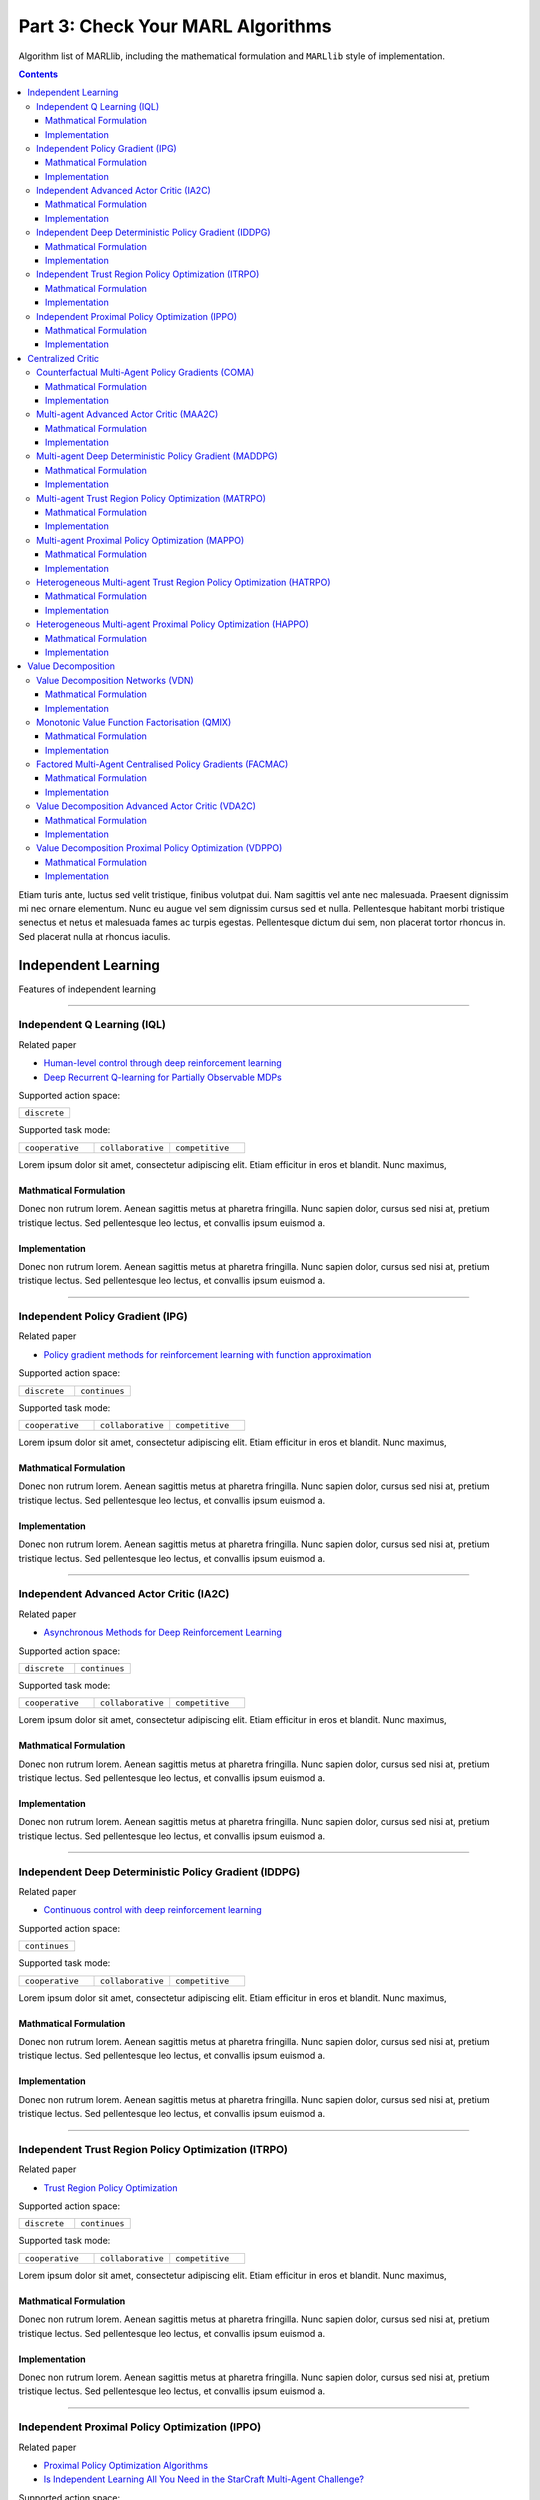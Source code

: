 .. _algorithm-detail:

*******************************************
Part 3: Check Your MARL Algorithms
*******************************************

Algorithm list of MARLlib, including the mathematical formulation and ``MARLlib`` style of implementation.

.. contents:: :depth: 3

Etiam turis ante, luctus sed velit tristique, finibus volutpat dui. Nam sagittis vel ante nec malesuada.
Praesent dignissim mi nec ornare elementum. Nunc eu augue vel sem dignissim cursus sed et nulla.
Pellentesque habitant morbi tristique senectus et netus et malesuada fames ac turpis egestas.
Pellentesque dictum dui sem, non placerat tortor rhoncus in. Sed placerat nulla at rhoncus iaculis.

Independent Learning
========================

Features of independent learning

---------

Independent Q Learning (IQL)
---------------------------------------------

Related paper

- `Human-level control through deep reinforcement learning <https://daiwk.github.io/assets/dqn.pdf>`_
- `Deep Recurrent Q-learning for Partially Observable MDPs <https://www.aaai.org/ocs/index.php/FSS/FSS15/paper/download/11673/11503>`_


Supported action space:

.. list-table::
   :widths: 25
   :header-rows: 0

   * - ``discrete``

Supported task mode:

.. list-table::
   :widths: 25 25 25
   :header-rows: 0

   * - ``cooperative``
     - ``collaborative``
     - ``competitive``


Lorem ipsum dolor sit amet, consectetur adipiscing elit. Etiam efficitur in eros et blandit. Nunc maximus,

Mathmatical Formulation
^^^^^^^^^^^^^^^^^^^^^^^^^^^^^

Donec non rutrum lorem. Aenean sagittis metus at pharetra fringilla. Nunc sapien dolor, cursus sed nisi at,
pretium tristique lectus. Sed pellentesque leo lectus, et convallis ipsum euismod a.


Implementation
^^^^^^^^^^^^^^^^^^^^^^^^^^^^^

Donec non rutrum lorem. Aenean sagittis metus at pharetra fringilla. Nunc sapien dolor, cursus sed nisi at,
pretium tristique lectus. Sed pellentesque leo lectus, et convallis ipsum euismod a.

---------

Independent Policy Gradient (IPG)
---------------------------------------------

Related paper

- `Policy gradient methods for reinforcement learning with function approximation <https://papers.nips.cc/paper/1713-policy-gradient-methods-for-reinforcement-learning-with-function-approximation.pdf>`_

Supported action space:

.. list-table::
   :widths: 25 25
   :header-rows: 0

   * - ``discrete``
     - ``continues``

Supported task mode:

.. list-table::
   :widths: 25 25 25
   :header-rows: 0

   * - ``cooperative``
     - ``collaborative``
     - ``competitive``

Lorem ipsum dolor sit amet, consectetur adipiscing elit. Etiam efficitur in eros et blandit. Nunc maximus,

Mathmatical Formulation
^^^^^^^^^^^^^^^^^^^^^^^^^^^^^

Donec non rutrum lorem. Aenean sagittis metus at pharetra fringilla. Nunc sapien dolor, cursus sed nisi at,
pretium tristique lectus. Sed pellentesque leo lectus, et convallis ipsum euismod a.


Implementation
^^^^^^^^^^^^^^^^^^^^^^^^^^^^^

Donec non rutrum lorem. Aenean sagittis metus at pharetra fringilla. Nunc sapien dolor, cursus sed nisi at,
pretium tristique lectus. Sed pellentesque leo lectus, et convallis ipsum euismod a.

---------

Independent Advanced Actor Critic (IA2C)
---------------------------------------------

Related paper

- `Asynchronous Methods for Deep Reinforcement Learning <https://arxiv.org/abs/1602.01783>`_

Supported action space:

.. list-table::
   :widths: 25 25
   :header-rows: 0

   * - ``discrete``
     - ``continues``

Supported task mode:

.. list-table::
   :widths: 25 25 25
   :header-rows: 0

   * - ``cooperative``
     - ``collaborative``
     - ``competitive``

Lorem ipsum dolor sit amet, consectetur adipiscing elit. Etiam efficitur in eros et blandit. Nunc maximus,

Mathmatical Formulation
^^^^^^^^^^^^^^^^^^^^^^^^^^^^^

Donec non rutrum lorem. Aenean sagittis metus at pharetra fringilla. Nunc sapien dolor, cursus sed nisi at,
pretium tristique lectus. Sed pellentesque leo lectus, et convallis ipsum euismod a.


Implementation
^^^^^^^^^^^^^^^^^^^^^^^^^^^^^

Donec non rutrum lorem. Aenean sagittis metus at pharetra fringilla. Nunc sapien dolor, cursus sed nisi at,
pretium tristique lectus. Sed pellentesque leo lectus, et convallis ipsum euismod a.


---------


Independent Deep Deterministic Policy Gradient (IDDPG)
-------------------------------------------------------------

Related paper

- `Continuous control with deep reinforcement learning <https://arxiv.org/abs/1509.02971>`_

Supported action space:

.. list-table::
   :widths: 25
   :header-rows: 0

   * - ``continues``

Supported task mode:

.. list-table::
   :widths: 25 25 25
   :header-rows: 0

   * - ``cooperative``
     - ``collaborative``
     - ``competitive``

Lorem ipsum dolor sit amet, consectetur adipiscing elit. Etiam efficitur in eros et blandit. Nunc maximus,

Mathmatical Formulation
^^^^^^^^^^^^^^^^^^^^^^^^^^^^^

Donec non rutrum lorem. Aenean sagittis metus at pharetra fringilla. Nunc sapien dolor, cursus sed nisi at,
pretium tristique lectus. Sed pellentesque leo lectus, et convallis ipsum euismod a.


Implementation
^^^^^^^^^^^^^^^^^^^^^^^^^^^^^

Donec non rutrum lorem. Aenean sagittis metus at pharetra fringilla. Nunc sapien dolor, cursus sed nisi at,
pretium tristique lectus. Sed pellentesque leo lectus, et convallis ipsum euismod a.

---------


Independent Trust Region Policy Optimization (ITRPO)
-------------------------------------------------------------

Related paper

- `Trust Region Policy Optimization <http://proceedings.mlr.press/v37/schulman15.pdf>`_

Supported action space:

.. list-table::
   :widths: 25 25
   :header-rows: 0

   * - ``discrete``
     - ``continues``

Supported task mode:

.. list-table::
   :widths: 25 25 25
   :header-rows: 0

   * - ``cooperative``
     - ``collaborative``
     - ``competitive``

Lorem ipsum dolor sit amet, consectetur adipiscing elit. Etiam efficitur in eros et blandit. Nunc maximus,

Mathmatical Formulation
^^^^^^^^^^^^^^^^^^^^^^^^^^^^^

Donec non rutrum lorem. Aenean sagittis metus at pharetra fringilla. Nunc sapien dolor, cursus sed nisi at,
pretium tristique lectus. Sed pellentesque leo lectus, et convallis ipsum euismod a.


Implementation
^^^^^^^^^^^^^^^^^^^^^^^^^^^^^

Donec non rutrum lorem. Aenean sagittis metus at pharetra fringilla. Nunc sapien dolor, cursus sed nisi at,
pretium tristique lectus. Sed pellentesque leo lectus, et convallis ipsum euismod a.

---------

Independent Proximal Policy Optimization (IPPO)
-----------------------------------------------------

Related paper

- `Proximal Policy Optimization Algorithms <https://arxiv.org/abs/1707.06347>`_
- `Is Independent Learning All You Need in the StarCraft Multi-Agent Challenge? <https://arxiv.org/abs/2011.09533>`_

Supported action space:

.. list-table::
   :widths: 25 25
   :header-rows: 0

   * - ``discrete``
     - ``continues``

Supported task mode:

.. list-table::
   :widths: 25 25 25
   :header-rows: 0

   * - ``cooperative``
     - ``collaborative``
     - ``competitive``

Lorem ipsum dolor sit amet, consectetur adipiscing elit. Etiam efficitur in eros et blandit. Nunc maximus,

Mathmatical Formulation
^^^^^^^^^^^^^^^^^^^^^^^^^^^^^

Donec non rutrum lorem. Aenean sagittis metus at pharetra fringilla. Nunc sapien dolor, cursus sed nisi at,
pretium tristique lectus. Sed pellentesque leo lectus, et convallis ipsum euismod a.


Implementation
^^^^^^^^^^^^^^^^^^^^^^^^^^^^^

Donec non rutrum lorem. Aenean sagittis metus at pharetra fringilla. Nunc sapien dolor, cursus sed nisi at,
pretium tristique lectus. Sed pellentesque leo lectus, et convallis ipsum euismod a.



Centralized Critic
========================

Features of centralized critic under CTDE framework.

---------

Counterfactual Multi-Agent Policy Gradients (COMA)
-----------------------------------------------------

Related paper

- `Counterfactual Multi-Agent Policy Gradients <https://ojs.aaai.org/index.php/AAAI/article/download/11794/11653>`_


Supported action space:

.. list-table::
   :widths: 25
   :header-rows: 0

   * - ``discrete``

Supported task mode:

.. list-table::
   :widths: 25 25 25
   :header-rows: 0

   * - ``cooperative``
     - ``collaborative``
     - ``competitive``

Lorem ipsum dolor sit amet, consectetur adipiscing elit. Etiam efficitur in eros et blandit. Nunc maximus,

Mathmatical Formulation
^^^^^^^^^^^^^^^^^^^^^^^^^^^^^

Donec non rutrum lorem. Aenean sagittis metus at pharetra fringilla. Nunc sapien dolor, cursus sed nisi at,
pretium tristique lectus. Sed pellentesque leo lectus, et convallis ipsum euismod a.


Implementation
^^^^^^^^^^^^^^^^^^^^^^^^^^^^^

Donec non rutrum lorem. Aenean sagittis metus at pharetra fringilla. Nunc sapien dolor, cursus sed nisi at,
pretium tristique lectus. Sed pellentesque leo lectus, et convallis ipsum euismod a.

---------


Multi-agent Advanced Actor Critic (MAA2C)
---------------------------------------------

Supported action space:

.. list-table::
   :widths: 25 25
   :header-rows: 0

   * - ``discrete``
     - ``continues``

Supported task mode:

.. list-table::
   :widths: 25 25 25
   :header-rows: 0

   * - ``cooperative``
     - ``collaborative``
     - ``competitive``

Lorem ipsum dolor sit amet, consectetur adipiscing elit. Etiam efficitur in eros et blandit. Nunc maximus,

Mathmatical Formulation
^^^^^^^^^^^^^^^^^^^^^^^^^^^^^

Donec non rutrum lorem. Aenean sagittis metus at pharetra fringilla. Nunc sapien dolor, cursus sed nisi at,
pretium tristique lectus. Sed pellentesque leo lectus, et convallis ipsum euismod a.


Implementation
^^^^^^^^^^^^^^^^^^^^^^^^^^^^^

Donec non rutrum lorem. Aenean sagittis metus at pharetra fringilla. Nunc sapien dolor, cursus sed nisi at,
pretium tristique lectus. Sed pellentesque leo lectus, et convallis ipsum euismod a.


---------


Multi-agent Deep Deterministic Policy Gradient (MADDPG)
-------------------------------------------------------------

Related paper

- `Multi-Agent Actor-Critic for Mixed Cooperative-Competitive Environments <https://arxiv.org/abs/1706.02275>`_

Supported action space:

.. list-table::
   :widths: 25
   :header-rows: 0

   * - ``continues``

Supported task mode:

.. list-table::
   :widths: 25 25 25
   :header-rows: 0

   * - ``cooperative``
     - ``collaborative``
     - ``competitive``

Lorem ipsum dolor sit amet, consectetur adipiscing elit. Etiam efficitur in eros et blandit. Nunc maximus,

Mathmatical Formulation
^^^^^^^^^^^^^^^^^^^^^^^^^^^^^

Donec non rutrum lorem. Aenean sagittis metus at pharetra fringilla. Nunc sapien dolor, cursus sed nisi at,
pretium tristique lectus. Sed pellentesque leo lectus, et convallis ipsum euismod a.


Implementation
^^^^^^^^^^^^^^^^^^^^^^^^^^^^^

Donec non rutrum lorem. Aenean sagittis metus at pharetra fringilla. Nunc sapien dolor, cursus sed nisi at,
pretium tristique lectus. Sed pellentesque leo lectus, et convallis ipsum euismod a.

---------


Multi-agent Trust Region Policy Optimization (MATRPO)
-------------------------------------------------------------

Supported action space:

.. list-table::
   :widths: 25 25
   :header-rows: 0

   * - ``discrete``
     - ``continues``

Supported task mode:

.. list-table::
   :widths: 25 25 25
   :header-rows: 0

   * - ``cooperative``
     - ``collaborative``
     - ``competitive``

Lorem ipsum dolor sit amet, consectetur adipiscing elit. Etiam efficitur in eros et blandit. Nunc maximus,

Mathmatical Formulation
^^^^^^^^^^^^^^^^^^^^^^^^^^^^^

Donec non rutrum lorem. Aenean sagittis metus at pharetra fringilla. Nunc sapien dolor, cursus sed nisi at,
pretium tristique lectus. Sed pellentesque leo lectus, et convallis ipsum euismod a.


Implementation
^^^^^^^^^^^^^^^^^^^^^^^^^^^^^

Donec non rutrum lorem. Aenean sagittis metus at pharetra fringilla. Nunc sapien dolor, cursus sed nisi at,
pretium tristique lectus. Sed pellentesque leo lectus, et convallis ipsum euismod a.

---------

Multi-agent Proximal Policy Optimization (MAPPO)
-----------------------------------------------------

Related paper

- `The Surprising Effectiveness of PPO in Cooperative, Multi-Agent Games <https://arxiv.org/abs/2103.01955>`_

Supported action space:

.. list-table::
   :widths: 25 25
   :header-rows: 0

   * - ``discrete``
     - ``continues``

Supported task mode:

.. list-table::
   :widths: 25 25 25
   :header-rows: 0

   * - ``cooperative``
     - ``collaborative``
     - ``competitive``

Lorem ipsum dolor sit amet, consectetur adipiscing elit. Etiam efficitur in eros et blandit. Nunc maximus,

Mathmatical Formulation
^^^^^^^^^^^^^^^^^^^^^^^^^^^^^

Donec non rutrum lorem. Aenean sagittis metus at pharetra fringilla. Nunc sapien dolor, cursus sed nisi at,
pretium tristique lectus. Sed pellentesque leo lectus, et convallis ipsum euismod a.


Implementation
^^^^^^^^^^^^^^^^^^^^^^^^^^^^^

Donec non rutrum lorem. Aenean sagittis metus at pharetra fringilla. Nunc sapien dolor, cursus sed nisi at,
pretium tristique lectus. Sed pellentesque leo lectus, et convallis ipsum euismod a.


---------

Heterogeneous Multi-agent Trust Region Policy Optimization (HATRPO)
------------------------------------------------------------------------

Related paper

- `Trust Region Policy Optimisation in Multi-Agent Reinforcement Learning <https://arxiv.org/abs/2109.11251>`_

Supported action space:

.. list-table::
   :widths: 25 25
   :header-rows: 0

   * - ``discrete``
     - ``continues``

Supported task mode:

.. list-table::
   :widths: 25
   :header-rows: 0

   * - ``cooperative``

Lorem ipsum dolor sit amet, consectetur adipiscing elit. Etiam efficitur in eros et blandit. Nunc maximus,

Mathmatical Formulation
^^^^^^^^^^^^^^^^^^^^^^^^^^^^^

Donec non rutrum lorem. Aenean sagittis metus at pharetra fringilla. Nunc sapien dolor, cursus sed nisi at,
pretium tristique lectus. Sed pellentesque leo lectus, et convallis ipsum euismod a.


Implementation
^^^^^^^^^^^^^^^^^^^^^^^^^^^^^

Donec non rutrum lorem. Aenean sagittis metus at pharetra fringilla. Nunc sapien dolor, cursus sed nisi at,
pretium tristique lectus. Sed pellentesque leo lectus, et convallis ipsum euismod a.

---------

Heterogeneous Multi-agent Proximal Policy Optimization (HAPPO)
----------------------------------------------------------------

Supported action space:

.. list-table::
   :widths: 25 25
   :header-rows: 0

   * - ``discrete``
     - ``continues``

Supported task mode:

.. list-table::
   :widths: 25
   :header-rows: 0

   * - ``cooperative``

Lorem ipsum dolor sit amet, consectetur adipiscing elit. Etiam efficitur in eros et blandit. Nunc maximus,

Mathmatical Formulation
^^^^^^^^^^^^^^^^^^^^^^^^^^^^^

Donec non rutrum lorem. Aenean sagittis metus at pharetra fringilla. Nunc sapien dolor, cursus sed nisi at,
pretium tristique lectus. Sed pellentesque leo lectus, et convallis ipsum euismod a.


Implementation
^^^^^^^^^^^^^^^^^^^^^^^^^^^^^

Value Decomposition
========================

Features of value decomposition under CTDE framework.

---------

Value Decomposition Networks (VDN)
---------------------------------------------

Related paper

- `Value-Decomposition Networks For Cooperative Multi-Agent Learning <https://arxiv.org/abs/1706.05296>`_

Supported action space:

.. list-table::
   :widths: 25
   :header-rows: 0

   * - ``discrete``

Supported task mode:

.. list-table::
   :widths: 25
   :header-rows: 0

   * - ``cooperative``

Lorem ipsum dolor sit amet, consectetur adipiscing elit. Etiam efficitur in eros et blandit. Nunc maximus,

Mathmatical Formulation
^^^^^^^^^^^^^^^^^^^^^^^^^^^^^

Donec non rutrum lorem. Aenean sagittis metus at pharetra fringilla. Nunc sapien dolor, cursus sed nisi at,
pretium tristique lectus. Sed pellentesque leo lectus, et convallis ipsum euismod a.


Implementation
^^^^^^^^^^^^^^^^^^^^^^^^^^^^^

Donec non rutrum lorem. Aenean sagittis metus at pharetra fringilla. Nunc sapien dolor, cursus sed nisi at,
pretium tristique lectus. Sed pellentesque leo lectus, et convallis ipsum euismod a.

---------

Monotonic Value Function Factorisation (QMIX)
---------------------------------------------

Related paper

- `QMIX: Monotonic Value Function Factorisation for Deep Multi-Agent Reinforcement Learning <https://arxiv.org/abs/1803.11485>`_

Supported action space:

.. list-table::
   :widths: 25
   :header-rows: 0

   * - ``discrete``

Supported task mode:

.. list-table::
   :widths: 25
   :header-rows: 0

   * - ``cooperative``

Lorem ipsum dolor sit amet, consectetur adipiscing elit. Etiam efficitur in eros et blandit. Nunc maximus,

Mathmatical Formulation
^^^^^^^^^^^^^^^^^^^^^^^^^^^^^

Donec non rutrum lorem. Aenean sagittis metus at pharetra fringilla. Nunc sapien dolor, cursus sed nisi at,
pretium tristique lectus. Sed pellentesque leo lectus, et convallis ipsum euismod a.


Implementation
^^^^^^^^^^^^^^^^^^^^^^^^^^^^^

Donec non rutrum lorem. Aenean sagittis metus at pharetra fringilla. Nunc sapien dolor, cursus sed nisi at,
pretium tristique lectus. Sed pellentesque leo lectus, et convallis ipsum euismod a.

---------

Factored Multi-Agent Centralised Policy Gradients (FACMAC)
-------------------------------------------------------------

Related paper

- `FACMAC: Factored Multi-Agent Centralised Policy Gradients <https://arxiv.org/abs/2003.06709>`_


Supported action space:

.. list-table::
   :widths: 25
   :header-rows: 0

   * - ``continues``

Supported task mode:

.. list-table::
   :widths: 25
   :header-rows: 0

   * - ``cooperative``

Lorem ipsum dolor sit amet, consectetur adipiscing elit. Etiam efficitur in eros et blandit. Nunc maximus,

Mathmatical Formulation
^^^^^^^^^^^^^^^^^^^^^^^^^^^^^

Donec non rutrum lorem. Aenean sagittis metus at pharetra fringilla. Nunc sapien dolor, cursus sed nisi at,
pretium tristique lectus. Sed pellentesque leo lectus, et convallis ipsum euismod a.


Implementation
^^^^^^^^^^^^^^^^^^^^^^^^^^^^^

Donec non rutrum lorem. Aenean sagittis metus at pharetra fringilla. Nunc sapien dolor, cursus sed nisi at,
pretium tristique lectus. Sed pellentesque leo lectus, et convallis ipsum euismod a.


---------

Value Decomposition Advanced Actor Critic (VDA2C)
-------------------------------------------------------

Related paper

- `Value-Decomposition Multi-Agent Actor-Critics <https://arxiv.org/abs/2007.12306>`_


Supported action space:

.. list-table::
   :widths: 25 25
   :header-rows: 0

   * - ``discrete``
     - ``continues``

Supported task mode:

.. list-table::
   :widths: 25
   :header-rows: 0

   * - ``cooperative``

Lorem ipsum dolor sit amet, consectetur adipiscing elit. Etiam efficitur in eros et blandit. Nunc maximus,

Mathmatical Formulation
^^^^^^^^^^^^^^^^^^^^^^^^^^^^^

Donec non rutrum lorem. Aenean sagittis metus at pharetra fringilla. Nunc sapien dolor, cursus sed nisi at,
pretium tristique lectus. Sed pellentesque leo lectus, et convallis ipsum euismod a.


Implementation
^^^^^^^^^^^^^^^^^^^^^^^^^^^^^

Donec non rutrum lorem. Aenean sagittis metus at pharetra fringilla. Nunc sapien dolor, cursus sed nisi at,
pretium tristique lectus. Sed pellentesque leo lectus, et convallis ipsum euismod a.



---------

Value Decomposition Proximal Policy Optimization (VDPPO)
-------------------------------------------------------------

Supported action space:

.. list-table::
   :widths: 25 25
   :header-rows: 0

   * - ``discrete``
     - ``continues``

Supported task mode:

.. list-table::
   :widths: 25
   :header-rows: 0

   * - ``cooperative``

Lorem ipsum dolor sit amet, consectetur adipiscing elit. Etiam efficitur in eros et blandit. Nunc maximus,

Mathmatical Formulation
^^^^^^^^^^^^^^^^^^^^^^^^^^^^^

Donec non rutrum lorem. Aenean sagittis metus at pharetra fringilla. Nunc sapien dolor, cursus sed nisi at,
pretium tristique lectus. Sed pellentesque leo lectus, et convallis ipsum euismod a.


Implementation
^^^^^^^^^^^^^^^^^^^^^^^^^^^^^

Donec non rutrum lorem. Aenean sagittis metus at pharetra fringilla. Nunc sapien dolor, cursus sed nisi at,
pretium tristique lectus. Sed pellentesque leo lectus, et convallis ipsum euismod a.

